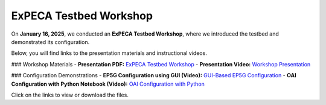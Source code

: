 .. _workshop:

==============================
ExPECA Testbed Workshop
==============================

On **January 16, 2025**, we conducted an **ExPECA Testbed Workshop**, where we introduced the testbed and demonstrated its configuration.

Below, you will find links to the presentation materials and instructional videos.

### Workshop Materials
- **Presentation PDF:** `ExPECA Testbed Workshop <expeca-workshop.pdf>`_
- **Presentation Video:** `Workshop Presentation <workshop_presentation.mp4>`_

### Configuration Demonstrations
- **EP5G Configuration using GUI (Video):** `GUI-Based EP5G Configuration <workshop_gui_ep5g.mp4>`_
- **OAI Configuration with Python Notebook (Video):** `OAI Configuration with Python <workshop_python_oai.mp4>`_

Click on the links to view or download the files.

